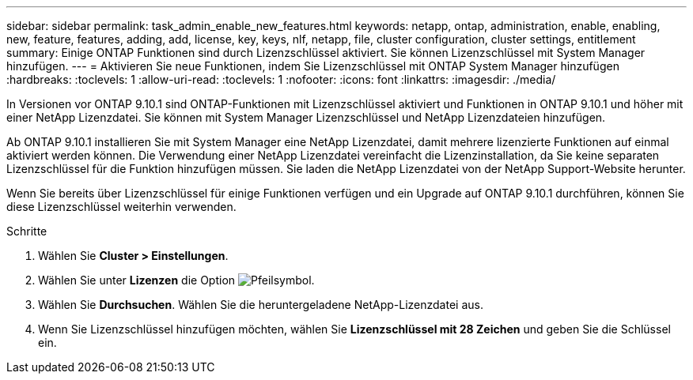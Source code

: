 ---
sidebar: sidebar 
permalink: task_admin_enable_new_features.html 
keywords: netapp, ontap, administration, enable, enabling, new, feature, features, adding, add, license, key, keys, nlf, netapp, file, cluster configuration, cluster settings, entitlement 
summary: Einige ONTAP Funktionen sind durch Lizenzschlüssel aktiviert. Sie können Lizenzschlüssel mit System Manager hinzufügen. 
---
= Aktivieren Sie neue Funktionen, indem Sie Lizenzschlüssel mit ONTAP System Manager hinzufügen
:hardbreaks:
:toclevels: 1
:allow-uri-read: 
:toclevels: 1
:nofooter: 
:icons: font
:linkattrs: 
:imagesdir: ./media/


[role="lead"]
In Versionen vor ONTAP 9.10.1 sind ONTAP-Funktionen mit Lizenzschlüssel aktiviert und Funktionen in ONTAP 9.10.1 und höher mit einer NetApp Lizenzdatei. Sie können mit System Manager Lizenzschlüssel und NetApp Lizenzdateien hinzufügen.

Ab ONTAP 9.10.1 installieren Sie mit System Manager eine NetApp Lizenzdatei, damit mehrere lizenzierte Funktionen auf einmal aktiviert werden können. Die Verwendung einer NetApp Lizenzdatei vereinfacht die Lizenzinstallation, da Sie keine separaten Lizenzschlüssel für die Funktion hinzufügen müssen. Sie laden die NetApp Lizenzdatei von der NetApp Support-Website herunter.

Wenn Sie bereits über Lizenzschlüssel für einige Funktionen verfügen und ein Upgrade auf ONTAP 9.10.1 durchführen, können Sie diese Lizenzschlüssel weiterhin verwenden.

.Schritte
. Wählen Sie *Cluster > Einstellungen*.
. Wählen Sie unter *Lizenzen* die Option image:icon_arrow.gif["Pfeilsymbol"].
. Wählen Sie *Durchsuchen*. Wählen Sie die heruntergeladene NetApp-Lizenzdatei aus.
. Wenn Sie Lizenzschlüssel hinzufügen möchten, wählen Sie *Lizenzschlüssel mit 28 Zeichen* und geben Sie die Schlüssel ein.

